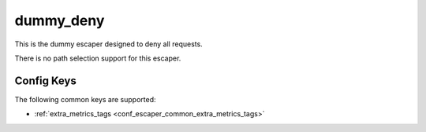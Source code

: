 .. _configuration_escaper_dummy_deny:

**********
dummy_deny
**********

This is the dummy escaper designed to deny all requests.

There is no path selection support for this escaper.

Config Keys
===========

The following common keys are supported:

* :ref:`extra_metrics_tags <conf_escaper_common_extra_metrics_tags>`
